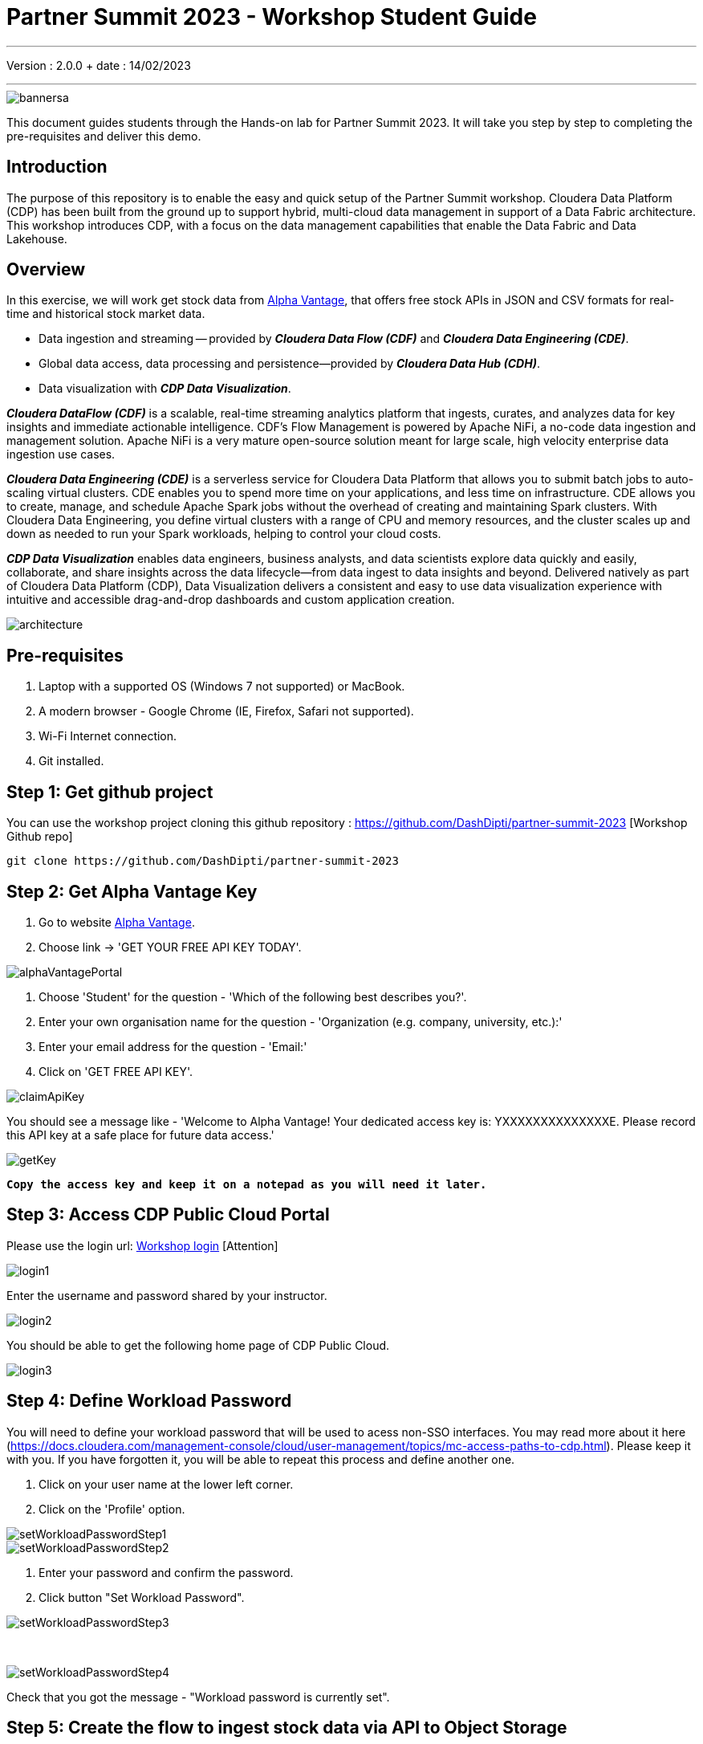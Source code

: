 = Partner Summit 2023 - Workshop Student Guide

'''

Version : 2.0.0 + date : 14/02/2023 +

'''

image::images/bannersa.png[]

This document guides students through the Hands-on lab for Partner Summit 2023.
It will take you step by step to completing the pre-requisites and deliver this demo.

== Introduction

The purpose of this repository is to enable the easy and quick setup of the Partner Summit workshop.
Cloudera Data Platform (CDP) has been built from the ground up to support hybrid, multi-cloud data management in support of a Data Fabric architecture.
This workshop introduces CDP, with a focus on the data management capabilities that enable the Data Fabric and Data Lakehouse.

== Overview

In this exercise, we will work get stock data from https://www.alphavantage.co/[Alpha Vantage], that offers free stock APIs in JSON and CSV formats for real-time and historical stock market data.

* Data ingestion and streaming -- provided by *_Cloudera Data Flow (CDF)_* and *_Cloudera Data Engineering (CDE)_*.
* Global data access, data processing and persistence--provided by *_Cloudera Data Hub (CDH)_*.
* Data visualization with *_CDP Data Visualization_*.

*_Cloudera DataFlow (CDF)_* is a scalable, real-time streaming analytics platform that ingests, curates, and analyzes data for key insights and immediate actionable intelligence.
CDF's Flow Management is powered by Apache NiFi, a no-code data ingestion and management solution.
Apache NiFi is a very mature open-source solution meant for large scale, high velocity enterprise data ingestion use cases.

*_Cloudera Data Engineering (CDE)_* is a serverless service for Cloudera Data Platform that allows you to submit batch jobs to auto-scaling virtual clusters.
CDE enables you to spend more time on your applications, and less time on infrastructure.
CDE allows you to create, manage, and schedule Apache Spark jobs without the overhead of creating and maintaining Spark clusters.
With Cloudera Data Engineering, you define virtual clusters with a range of CPU and memory resources, and the cluster scales up and down as needed to run your Spark workloads, helping to control your cloud costs.

*_CDP Data Visualization_* enables data engineers, business analysts, and data scientists explore data quickly and easily, collaborate, and share insights across the data lifecycle--from data ingest to data insights and beyond.
Delivered natively as part of Cloudera Data Platform (CDP), Data Visualization delivers a consistent and easy to use data visualization experience with intuitive and accessible drag-and-drop dashboards and custom application creation.

image::images/architecture.png[]

== Pre-requisites

. Laptop with a supported OS (Windows 7 not supported) or MacBook.
. A modern browser - Google Chrome (IE, Firefox, Safari not supported).
. Wi-Fi Internet connection.
. Git installed.

== Step 1: Get github project

{blank}

You can use the workshop project cloning this github repository : https://github.com/DashDipti/partner-summit-2023 [Workshop Github repo]

[,console]
----
git clone https://github.com/DashDipti/partner-summit-2023
----

== Step 2: Get Alpha Vantage Key

. Go to website https://www.alphavantage.co/[Alpha Vantage].
. Choose link \-> 'GET YOUR FREE API KEY TODAY'.

image::images/alphaVantagePortal.png[]

. Choose 'Student' for the question - 'Which of the following best describes you?'.
. Enter your own organisation name for the question - 'Organization (e.g. company, university, etc.):'
. Enter your email address for the question - 'Email:'
. Click on 'GET FREE API KEY'.

image::images/claimApiKey.png[]

You should see a message like - 'Welcome to Alpha Vantage! Your dedicated access key is: YXXXXXXXXXXXXXXE. Please record this API key at a safe place for future data access.'


image:images/getKey.png[]  +

`*Copy the access key and keep it on a notepad as you will need it later.*`


== Step 3: Access CDP Public Cloud Portal

Please use the login url: https://login.cdpworkshops.cloudera.com/auth/realms/se-workshop-1/protocol/saml/clients/cdp-sso[Workshop login] [Attention]

image::images/login1.png[]

Enter the username and password shared by your instructor.

image::images/login2.png[]

You should be able to get the following home page of CDP Public Cloud.

image::images/login3.png[]

== Step 4: Define Workload Password

You will need to define your workload password that will be used to acess non-SSO interfaces. You may read more about it here (https://docs.cloudera.com/management-console/cloud/user-management/topics/mc-access-paths-to-cdp.html).
Please keep it with you. If you have forgotten it, you will be able to repeat this process and define another one.

. Click on your user name at the lower left corner.
. Click on the 'Profile' option.

image:images/setWorkloadPasswordStep1.png[]  +
image:images/setWorkloadPasswordStep2.png[]  +

. Enter your password and confirm the password.
. Click button "Set Workload Password".


image::images/setWorkloadPasswordStep3.png[]

{blank} +

image::images/setWorkloadPasswordStep4.png[]

Check that you got the message - "Workload password is currently set".


== Step 5: Create the flow to ingest stock data via API to Object Storage

=== CDP Portal

{blank} +
Click on 'DataFlow' icon.

image::images/portalCDF.png[]


=== Create a new CDF Catalog

. On the left menu choose \-> "Catalog". +
. Select the button \-> "Import Flow Definition".


image::images/cdfManageDeploymentStep0.png[]

Fill up those parameters : +

Flow Name +

____
(yourUserName)_stock_data +
____

Nifi Flow Description

____
Upload the file "*https://github.com/DashDipti/partner-summit-2023/blob/main/Stocks_Intraday_Alpha_Template.json[Stocks_Intraday_Alpha_Template.json]*" + [Attention]
____

Click button "Import" +

image::images/cdfImportFowDefinition.png[]

The new catalog has been added. +

image::images/cdfFlowCatalogCreated.png[]

Now let's deploy it.

=== Deploy DataFlow

Click on the catalog you just finished to create.
+ Click on "Deploy" button.

image::images/cdfFlowDeploy.png[]

Click on "Deploy" button.

image::images/cdfDeploymentChooseEnv.png[]

You will need to select the workshop environment "se-workshop-1-env".

image::images/cdfDeploymentStep1.png[]

Give a name to this dataflow +
Flow Name

____
(user)_stock_data +
____

image::images/cdfDeploymentStep2.png[]

Let parameters by default.
Click "Next" +

image::images/cdfDeploymentStep3.png[]

CDP_Password +

____
Fill up your CDP workload password here +
____

CDP_User +

____
your user +
____

S3_Path +

____
stocks +
____

api_alpha_key +

____
your Alpha Vantage key +
____

stock_list +

____
IBM +
GOOGL +
AMZN +
MSFT
____

image::images/cdfDeploymentStep4.png[]

Nifi Node Sizing +

____
Extra Small +
____

Enable "Auto scaling" +

____
Let parameters by default +
____

Click "Next" +

image::images/cdfDeploymentStep5.png[]

You can define KPI's in regards what has been specified in your dataflow, but we will skip this for now.
+ Click "Next" +

image::images/cdfDeploymentStepFinal.png[]

Click "Deploy" to launch the deployment +

image::images/cdfDeploymentStepDeploying.png[]

Check the deployment on the run.
+

image::images/cdfWorking.png[]

Dataflow is up and running.
In minutes we will start receiving stock information into our bucket.
If you want you can check in your bucket under the path s3a://se-workshop-1-aws/user/(yourusername)/stocks/new [Attention]

=== View Nifi DataFlow

Click on blue arrow on the right of your deployed dataflow.


image::images/cdfWorking.png[]

Select "Manage Deployment" on top right corner.

image::images/cdfManageDeploymentStep1.png[]

On this window, choose "Action" \-> "View in Nifi".

image::images/cdfManageDeploymentStep2.png[]


You can see the Nifi data flow that has been deployed from the json file.
Let's take a quick look together.
image::images/nifiDataflow.png[]


At this stage you can suspend this dataflow, go back to "Deployment Manager" \-> "Action" \-> "Suspend flow".
We will add a new stock later and restart it. [Attention]

image::images/cdfManageDeploymentStep2.png[]

=== Create Iceberg Table

{blank} +

Now we are going to create the Iceberg table.
+ From the CDP Portal or CDP Menu choose "Data Warehouse".

image::images/portalCDW.png[]

From the CDW Overview window, click the "HUE" button on the corner left.

image::images/cdwOverview.png[]

Now you're accessing to the sql editor called "HUE".

image::images/hueOverview.png[]

Let's *_select the Impala engine_* that you will be using for interacting with database. +
Create database using your login user050, for example replace (user) by user050 for database creation :

[,sql]
----

CREATE DATABASE <user>_stocks;
----

See the result.

image::images/cdwCreateDatabase.png[]

After create a Iceberg table, change (user) with your login:

[,sql]
----

CREATE TABLE IF NOT EXISTS <user>_stocks.stock_intraday_1min (
  interv STRING,
  output_size STRING,
  time_zone STRING,
  open DECIMAL(8,4),
  high DECIMAL(8,4),
  low DECIMAL(8,4),
  close DECIMAL(8,4),
  volume BIGINT)
PARTITIONED BY (
  ticker STRING,
  last_refreshed string,
  refreshed_at string)
STORED AS iceberg;
----

See the result

image::images/cdwCreatIcebergTable.png[]

Let's now create our engineering process.
+

== Step 6: Process and Ingest Iceberg using CDE

Now we will use Cloudera Data Engineering to check the files in the object storage, compare if it's new data, and insert them into the Iceberg table.

image::images/portalCDE.png[]

From the CDP Portal or CDP Menu choose "Data Engineering".

image::images/cdeCreateJobStep1.png[]

Let's create a job \-> click Create Job".

image::images/cdeCreateJobStep2.png[]

Job Type +

____
Choose Spark 3.2.0 +
____

Name +

____
(user)-StockIceberg +
____

Application File +

____
Select  StockIcebergResource \-> stockdatabase_2.12-1.0.jar
____

Main Class +

____
com.cloudera.cde.stocks.StockProcessIceberg
____

Arguments

____
(user)_stocks +
s3a://se-workshop-1-aws/ +
stocks +
(user) +
____

image::images/cdeCreateJobStep3-SelectResource.png[]

image::images/cdeCreateJobStep4-Parameters.png[]

Create it, not run it yet +

This application will:

* Check new files in the new directory.
* Create a temp table in Spark/cache this table and identify duplicated rows (in case that NiFi loaded the same data again).
* MERGE INTO the final table, INSERT new data or UPDATE if exists.
* Archive files in the bucket.

After execution, the processed files will be in your bucket but under the "processed"+date directory

On step7, we will query data.

But right now, let show you how to create a simple dashboard, using CDP DataViz.

== Step 7: Create Dashboard using CDP DataViz

Go back to CDW window.

image::images/cdwPortal.png[]

On the menu on the left choose Data Visualisation.

image::images/cdwDataVizStep1.png[]

Then click the "Data Viz" button on the right. +
You will access to the following window : +

image::images/dataVizNewDataset.png[]

Choose "Data" on the upper menu.

image::images/dataVizNewDatasetStep1.png[]

Click "New Connection" button on the left upper corner.

image::images/dataVizNewDatasetStep2.png[]

Name +

____
(user)_dataset +
____

Dataset Source +

____
From Table +
____

Select Database +

____
(user)_stocks
____

Select Table +

____
stock_intraday_1min
____

Select "Create".

image::images/dataVizNewDatasetStep3.png[]

Select "New Dashboard" \-> image:images/newDashBoardIco.png[] +

image::images/dataVizNewDatasetStep4.png[]

Let's drag from Data on the "Dashboard Designer" to Visuals.

Dimensions \-> ticker +

____
Move it to Visuals \-> Dimensions
____

Measures \-> #volume +

____
Move it to Visuals \-> Measures
____

image::images/dataVizNewDatasetStep5.png[]

Then on Visuals choose "Packed Bubbles" +

image::images/dataVizNewDatasetStep6.png[]

Make it public + You have succeeded in a simple way your dashboard, well done + Now let's query our data and see the time travel and snapshot capabilties of Iceberg +

== Step 8: Query Iceberg Tables in Hue and Cloudera Data Visualization

=== Iceberg Architecture

Apache Iceberg is an open table format, originally designed at Netflix to overcome the challenges faced when using already existing data lake formats like Apache Hive.

The design structure of Apache Iceberg is different from Apache Hive, where the metadata layer and data layer are managed and maintained on object storage like Hadoop, s3, etc.

It uses a file structure (metadata and manifest files) that is managed in the metadata layer.
Each commit at any timeline is stored as an event on the data layer when data is added.
The metadata layer manages the snapshot list.
Additionally, it supports integration with multiple query engines,

Any update or delete to the data layer, creates a new snapshot in the metadata layer from the previous latest snapshot and parallelly chains up the snapshot, enabling faster query processing as the query provided by users pulls data at the file level rather than at the partition level.

{blank} +

image::images/iceberg-architecture.png[]

Our example will load the intraday stock daily since the free API does not give real-time data, but we can change the Cloudera Dataflow Parameter to add one more ticker and we've scheduled to run hourly the CDE process.
After this we will be able to see the new ticker information in the dashboard and also *perform time travel using Iceberg!*

=== Iceberg snapshots

Let's see the Iceberg table history.

[,sql]
----

DESCRIBE HISTORY <user>_stocks.stock_intraday_1min;
----

{blank} +

image::images/cdfIcebergHistoryBeforeAddingStock.png[]

{blank} +

Copy and paste the snapshot_id and use it on the following impala queries:

[,sql]
----

SELECT count(*), ticker
FROM <user>_stocks.stock_intraday_1min
FOR SYSTEM_VERSION AS OF <snapshot_id>
GROUP BY ticker;
----

{blank} +

image::images/cdfIcebergHistoryAfterAddingStockStep3.png[]

{blank} +

==== Add new stock

Go to CDF, choose Actions and Suspend the flow.
Add in parameters called (stock_list)  the stock NVDA (Nvidia)

{blank} +

image:images/cdfAddStock.png[] +

Let's add on the parameter "stock_list" the stock NVDA (NVIDIA) + Apply changes +

image::images/cdfAddStockFinal.png[]

{blank} +

Start again the flow.

==== Check new snapshot history

Now let check again the snapshot history:

{blank} +

image::images/cdfIcebergHistoryAfterAddingStockStep4.png[]

{blank} +

As CDF has ingested a new stock value and then CDE has merged those value it has created new Iceberg snapshots Copy and paste the new snapshot_id and use it on the following impala query:

[,sql]
----

SELECT count(*), ticker
FROM <user>_stocks.stock_intraday_1min
FOR SYSTEM_VERSION AS OF <new_snapshot_id>
GROUP BY ticker;
----

{blank} +

image::images/cdfIcebergHistoryAfterAddingStockStep5.png[]

{blank} +

Now, we can see that this snapshot retreives the count value for stock NVDA that has been added in the CDF stock_list parameter.

If we run this query without snapshot, we get all values, because all parents and child snapshots:

[,sql]
----

SELECT count(*), ticker
FROM <user>_stocks.stock_intraday_1min
GROUP BY ticker;
----

{blank} +

image::images/cdwSimpleSelect.png[]

=== Show Data Files

[,sql]
----

show files in <user50>_stocks.stock_intraday_1min
----

{blank} +

image::images/cdwShowFiles.png[]

{blank} +
